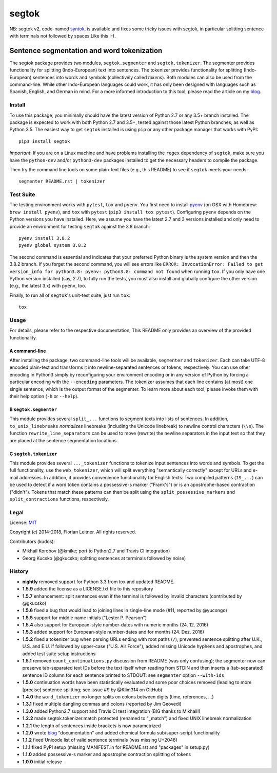======
segtok
======

.. image:: https://img.shields.io/pypi/v/segtok.svg
    :target: https://pypi.python.org/pypi/segtok

.. image:: https://img.shields.io/pypi/l/segtok.svg

.. image:: https://travis-ci.org/fnl/segtok.svg?branch=master
    :target: https://travis-ci.org/fnl/segtok

NB: segtok v2, code-named syntok_, is available and fixes some tricky issues with segtok, in particular splitting sentence with terminals not followed by spaces.Like this :-).

-------------------------------------------
Sentence segmentation and word tokenization
-------------------------------------------

The segtok package provides two modules, ``segtok.segmenter`` and ``segtok.tokenizer``.
The segmenter provides functionality for splitting (Indo-European) text into sentences.
The tokenizer provides functionality for splitting (Indo-European) sentences into words and symbols (collectively called *tokens*).
Both modules can also be used from the command-line.
While other Indo-European languages could work, it has only been designed with languages such as Spanish, English, and German in mind.
For a more informed introduction to this tool, please read the article on my blog_.

Install
=======

To use this package, you minimally should have the latest version of Python 2.7 or any 3.5+ branch installed.
The package is expected to work with both Python 2.7 and 3.5+, tested against those latest Python branches, as well as Python 3.5.
The easiest way to get ``segtok`` installed is using ``pip`` or any other package manager that works with PyPI::

    pip3 install segtok

*Important*: If you are on a Linux machine and have problems installing the ``regex`` dependency of ``segtok``, make sure you have the ``python-dev`` and/or ``python3-dev`` packages installed to get the necessary headers to compile the package.

Then try the command line tools on some plain-text files (e.g., this README) to see if ``segtok`` meets your needs::

    segmenter README.rst | tokenizer

Test Suite
==========

The testing environment works with ``pytest``, ``tox`` and ``pyenv``.
You first need to install pyenv_ (on OSX with Homebrew: ``brew install pyenv``), and ``tox`` with ``pytest`` (``pip3 install tox pytest``).
Configuring ``pyenv`` depends on the Python versions you have installed.
Here, we assume you have the latest 2.7 and 3 versions installed and only need to provide an environment for testing ``segtok`` against the 3.8 branch::

    pyenv install 3.8.2
    pyenv global system 3.8.2

The second command is essential and indicates that your preferred Python binary is the system version and then the 3.8.2 branch.
If you forget the second command, you will see errors like ``ERROR: InvocationError: Failed to get version_info for python3.8: pyenv: python3.8: command not found`` when running ``tox``.
If you only have one Python version installed (say, 2.7), to fully run the tests, you must also install and globally configure the other version (e.g., the latest 3.x) with ``pyenv``, too.

Finally, to run all of ``segtok``'s unit-test suite, just run ``tox``::

    tox


Usage
=====

For details, please refer to the respective documentation; This README only provides an overview of the provided functionality.

A command-line
--------------

After installing the package, two command-line tools will be available, ``segmenter`` and ``tokenizer``.
Each can take UTF-8 encoded plain-text and transforms it into newline-separated sentences or tokens, respectively.
You can use other encoding in Python3 simply by reconfiguring your environment encoding or in any version of Python by forcing a particular encoding with the ``--encoding`` parameters.
The tokenizer assumes that each line contains (at most) one single sentence, which is the output format of the segmenter.
To learn more about each tool, please invoke them with their help option (``-h`` or ``--help``).

B ``segtok.segmenter``
----------------------

This module provides several ``split_...`` functions to segment texts into lists of sentences.
In addition, ``to_unix_linebreaks`` *normalizes* linebreaks (including the Unicode linebreak) to newline control characters (``\\n``).
The function ``rewrite_line_separators`` can be used to move (rewrite) the newline separators in the input text so that they are placed at the sentence segmentation locations.

C ``segtok.tokenizer``
----------------------

This module provides several ``..._tokenizer`` functions to tokenize input sentences into words and symbols.
To get the full functionality, use the ``web_tokenizer``, which will split everything "semantically correctly" except for URLs and e-mail addresses.
In addition, it provides convenience functionality for English texts:
Two compiled patterns (``IS_...``) can be used to detect if a word token contains a possessive-s marker ("Frank's") or is an apostrophe-based contraction ("didn't").
Tokens that match these patterns can then be split using the ``split_possessive_markers`` and ``split_contractions`` functions, respectively.

Legal
=====

License: `MIT <http://opensource.org/licenses/MIT>`_

Copyright (c) 2014-2018, Florian Leitner. All rights reserved.

Contributors (kudos):

- Mikhail Korobov (@kmike; port to Python2.7 and Travis CI integration)
- Georg Kucsko (@gkucsko; splitting sentences at terminals followed by noise)

History
=======

- **nightly** removed support for Python 3.3 from tox and updated README.
- **1.5.9** added the license as a LICENSE.txt file to this repository
- **1.5.7** enhancement: split sentences even if the terminal is followed by invalid characters (contributed by @gkucsko)
- **1.5.6** fixed a bug that would lead to joining lines in single-line mode (#11, reported by @yucongo)
- **1.5.5** support for middle name initials ("Lester P. Pearson") 
- **1.5.4** also support for European-style number-dates with numeric months (24. 12. 2016)
- **1.5.3** added support for European-style number-dates and for months (24. Dez. 2016)
- **1.5.2** fixed a tokenizer bug when parsing URLs ending with root paths (``/``), prevented sentence splitting after U.K., U.S. and E.U. if followed by upper-case ("U.S. Air Force"), added missing Unicode hyphens and apostrophes, and added test suite setup instructions
- **1.5.1** removed ``count_continuations.py`` discussion from README (was only confusing); the segmenter now can preserve tab-separated text IDs before the text itself when reading from STDIN and then inserts a (tab-separated) sentence ID column for each sentence printed to STDOUT: see ``segmenter`` option ``--with-ids``
- **1.5.0** continuation words have been statistically evaluated and some poor choices removed (leading to more [precise] sentence splitting; see issue #9 by @Klim314 on GitHub)
- **1.4.0** the ``word_tokenizer`` no longer splits on colons between digits (time, references, ...)
- **1.3.1** fixed multiple dangling commas and colons (reported by Jim Geovedi)
- **1.3.0** added Python2.7 support and Travis CI test integration (BIG thanks to Mikhail!)
- **1.2.2** made segtok.tokenizer.match protected (renamed to "_match") and fixed UNIX linebreak normalization
- **1.2.1** the length of sentences inside brackets is now parametrized
- **1.2.0** wrote blog_ "documentation" and added chemical formula sub/super-script functionality
- **1.1.2** fixed Unicode list of valid sentence terminals (was missing U+2048)
- **1.1.1** fixed PyPI setup (missing MANIFEST.in for README.rst and "packages" in setup.py)
- **1.1.0** added possessive-s marker and apostrophe contraction splitting of tokens
- **1.0.0** initial release

.. _blog: http://fnl.es/segtok-a-segmentation-and-tokenization-library.html
.. _pyenv: https://github.com/yyuu/pyenv
.. _syntok: https://github.com/fnl/syntok
